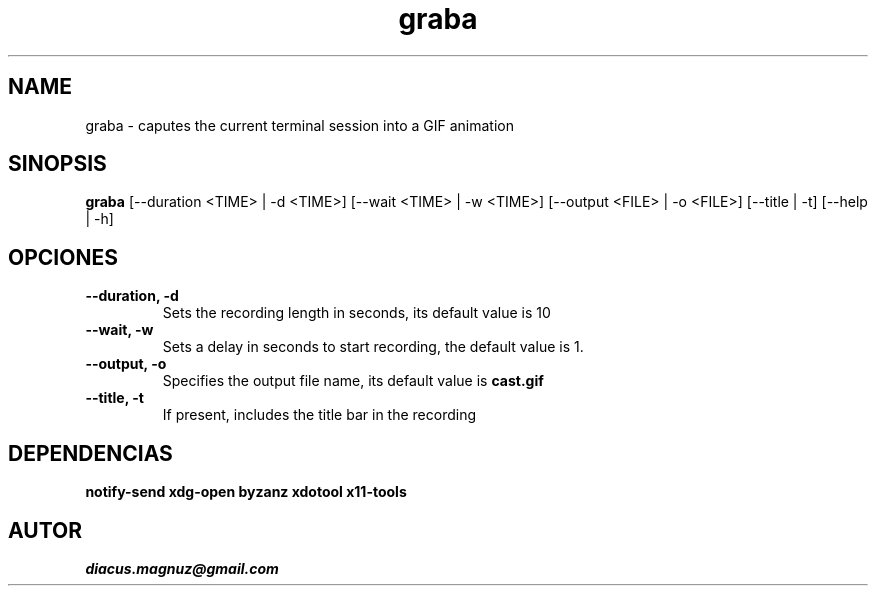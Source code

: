 .TH graba 1 "27 ago 2017" "version 0.2"

.SH NAME
graba - caputes the current terminal session into a GIF animation

.SH SINOPSIS
.B graba
[--duration <TIME> | -d <TIME>]
[--wait <TIME> | -w <TIME>]
[--output <FILE> | -o <FILE>]
[--title | -t]
[--help | -h]

.SH OPCIONES
.TP
.B --duration, -d
Sets the recording length in seconds, its default value is 10

.TP
.B --wait, -w
Sets a delay in seconds to start recording, the default value is 1.

.TP
.B --output, -o
Specifies the output file name, its default value is
.B cast.gif
.

.TP
.B --title, -t
If present, includes the title bar in the recording

.SH DEPENDENCIAS

.B notify-send xdg-open byzanz xdotool x11-tools

.SH AUTOR
.I diacus.magnuz@gmail.com
